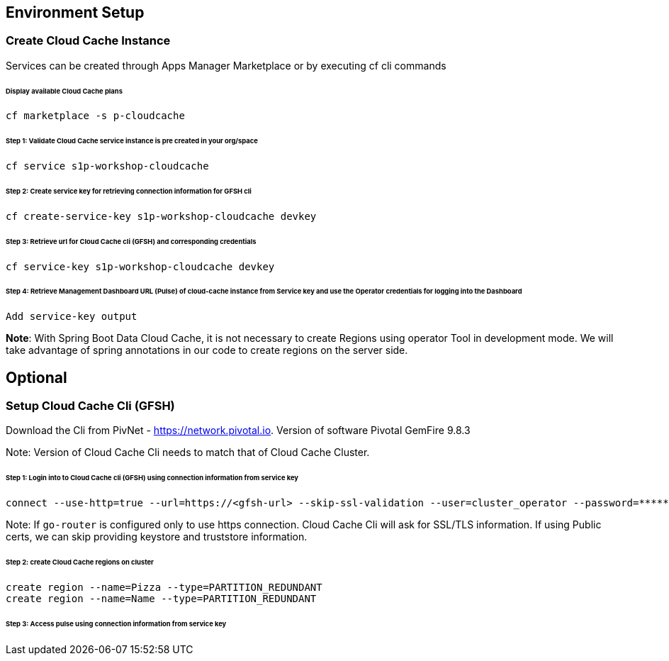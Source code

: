 ## Environment Setup

### Create Cloud Cache Instance
Services can be created through Apps Manager Marketplace or by executing cf cli commands

###### Display available Cloud Cache plans

```
cf marketplace -s p-cloudcache
```

###### Step 1: Validate Cloud Cache service instance is pre created in your org/space

```
cf service s1p-workshop-cloudcache

```

###### Step 2: Create service key for retrieving connection information for GFSH cli

```
cf create-service-key s1p-workshop-cloudcache devkey
```

###### Step 3: Retrieve url for Cloud Cache cli (GFSH) and corresponding credentials

```
cf service-key s1p-workshop-cloudcache devkey
```

###### Step 4: Retrieve Management Dashboard URL (Pulse) of cloud-cache instance from Service key and use the Operator credentials for logging into the Dashboard

```
Add service-key output

```

***Note***: With Spring Boot Data Cloud Cache, it is not necessary to create Regions using operator Tool in development mode. We will take advantage of spring annotations in our code to create regions on the server side. 

## Optional

### Setup Cloud Cache Cli (GFSH)

Download the Cli from PivNet - https://network.pivotal.io. Version of software Pivotal GemFire 9.8.3


Note: Version of Cloud Cache Cli needs to match that of Cloud Cache Cluster.

###### Step 1: Login into to Cloud Cache cli (GFSH) using connection information from service key

```
connect --use-http=true --url=https://<gfsh-url> --skip-ssl-validation --user=cluster_operator --password=*******
```

Note: If `go-router` is configured only to use https connection. Cloud Cache Cli will ask for SSL/TLS information. If using Public certs, we can skip providing keystore and truststore information.

###### Step 2: create Cloud Cache regions on cluster

```
create region --name=Pizza --type=PARTITION_REDUNDANT
create region --name=Name --type=PARTITION_REDUNDANT
```

###### Step 3: Access pulse using connection information from service key 